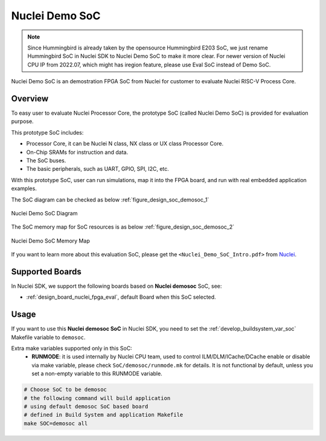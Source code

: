.. _design_soc_demosoc:

Nuclei Demo SoC
===============

.. note::

    Since Hummingbird is already taken by the opensource
    Hummingbird E203 SoC, we just rename Hummingbird SoC in Nuclei SDK
    to Nuclei Demo SoC to make it more clear.
    For newer version of Nuclei CPU IP from 2022.07, which might has iregion
    feature, please use Eval SoC instead of Demo SoC.


Nuclei Demo SoC is an demostration FPGA SoC from Nuclei
for customer to evaluate Nuclei RISC-V Process Core.

.. _design_soc_demosoc_overview:

Overview
--------

To easy user to evaluate Nuclei Processor Core, the prototype
SoC (called Nuclei Demo SoC) is provided for evaluation purpose.

This prototype SoC includes:

* Processor Core, it can be Nuclei N class, NX class or UX class Processor Core.
* On-Chip SRAMs for instruction and data.
* The SoC buses.
* The basic peripherals, such as UART, GPIO, SPI, I2C, etc.

With this prototype SoC, user can run simulations, map it into the FPGA board,
and run with real embedded application examples.

The SoC diagram can be checked as below :ref:`figure_design_soc_demosoc_1`

.. _figure_design_soc_demosoc_1:

.. figure:: /asserts/images/demosoc_soc_diagram.png
    :width: 80 %
    :align: center
    :alt: Nuclei Demo SoC Diagram

    Nuclei Demo SoC Diagram

The SoC memory map for SoC resources is as below :ref:`figure_design_soc_demosoc_2`

.. _figure_design_soc_demosoc_2:

.. figure:: /asserts/images/demosoc_soc_memory_map.png
    :width: 80 %
    :align: center
    :alt: Nuclei Demo SoC Memory Map

    Nuclei Demo SoC Memory Map

If you want to learn more about this evaluation SoC, please get the
``<Nuclei_Demo_SoC_Intro.pdf>`` from `Nuclei`_.


.. _design_soc_demosoc_boards:

Supported Boards
----------------

In Nuclei SDK, we support the following boards based on **Nuclei demosoc** SoC, see:

* :ref:`design_board_nuclei_fpga_eval`, default Board when this SoC selected.

.. _design_soc_demosoc_usage:

Usage
-----

If you want to use this **Nuclei demosoc SoC** in Nuclei SDK, you need to set the
:ref:`develop_buildsystem_var_soc` Makefile variable to ``demosoc``.

Extra make variables supported only in this SoC:
  * **RUNMODE**: it is used internally by Nuclei CPU team, used to control ILM/DLM/ICache/DCache enable or disable
    via make variable, please check ``SoC/demosoc/runmode.mk`` for details. It is not functional by default,
    unless you set a non-empty variable to this RUNMODE variable.

.. code-block:: shell

    # Choose SoC to be demosoc
    # the following command will build application
    # using default demosoc SoC based board
    # defined in Build System and application Makefile
    make SOC=demosoc all


.. _Nuclei: https://nucleisys.com/
